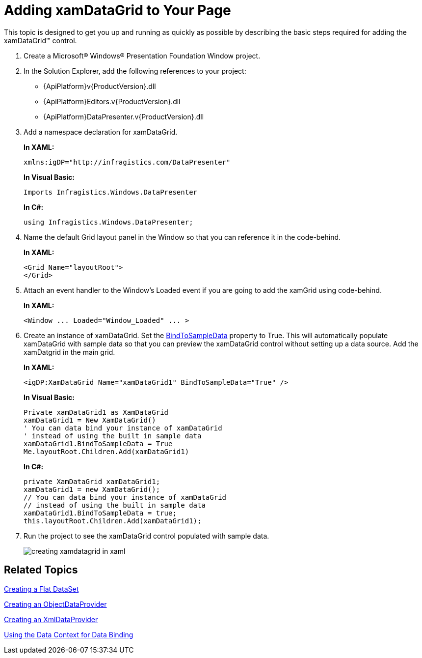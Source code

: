 ﻿////
|metadata|
{
    "name": "xamdatagrid-getting-started-with-xamdatagrid",
    "controlName": ["xamDataGrid"],
    "tags": ["Getting Started"],
    "guid": "{0AD1128D-237A-49E6-A416-E69667BC29BE}",
    "buildFlags": [],
    "createdOn": "2012-01-30T19:39:53.0079547Z"
}
|metadata|
////

= Adding xamDataGrid to Your Page

This topic is designed to get you up and running as quickly as possible by describing the basic steps required for adding the xamDataGrid™ control.

[start=1]
. Create a Microsoft® Windows® Presentation Foundation Window project.

[start=2]
. In the Solution Explorer, add the following references to your project:

** {ApiPlatform}v{ProductVersion}.dll
** {ApiPlatform}Editors.v{ProductVersion}.dll
** {ApiPlatform}DataPresenter.v{ProductVersion}.dll

[start=3]
. Add a namespace declaration for xamDataGrid.
+
*In XAML:*
+
[source,xaml]
----
xmlns:igDP="http://infragistics.com/DataPresenter"
----
+
*In Visual Basic:*
+
[source,vb]
----
Imports Infragistics.Windows.DataPresenter
----
+
*In C#:*
+
[source,csharp]
----
using Infragistics.Windows.DataPresenter;
----

[start=4]
. Name the default Grid layout panel in the Window so that you can reference it in the code-behind.
+
*In XAML:*
+
[source,xaml]
----
<Grid Name="layoutRoot">
</Grid>
----

[start=5]
. Attach an event handler to the Window's Loaded event if you are going to add the xamGrid using code-behind.
+
*In XAML:*
+
[source,xaml]
----
<Window ... Loaded="Window_Loaded" ... >
----

[start=6]
. Create an instance of xamDataGrid. Set the link:{ApiPlatform}datapresenter.v{ProductVersion}~infragistics.windows.datapresenter.datapresenterbase~bindtosampledata.html[BindToSampleData] property to True. This will automatically populate xamDataGrid with sample data so that you can preview the xamDataGrid control without setting up a data source. Add the xamDatgrid in the main grid.
+
*In XAML:*
+
[source,xaml]
----
<igDP:XamDataGrid Name="xamDataGrid1" BindToSampleData="True" />
----
+
*In Visual Basic:*
+
[source,vb]
----
Private xamDataGrid1 as XamDataGrid
xamDataGrid1 = New XamDataGrid()
' You can data bind your instance of xamDataGrid
' instead of using the built in sample data
xamDataGrid1.BindToSampleData = True
Me.layoutRoot.Children.Add(xamDataGrid1)
----
+
*In C#:*
+
[source,csharp]
----
private XamDataGrid xamDataGrid1;
xamDataGrid1 = new XamDataGrid();
// You can data bind your instance of xamDataGrid
// instead of using the built in sample data
xamDataGrid1.BindToSampleData = true;
this.layoutRoot.Children.Add(xamDataGrid1);
----

[start=7]
. Run the project to see the xamDataGrid control populated with sample data.
+
image::images/xamDataGrid_Creating_xamDataGrid_in_XAML_01.png[creating xamdatagrid in xaml]

== Related Topics

link:creating-a-flat-dataset.html[Creating a Flat DataSet]

link:creating-an-objectdataprovider.html[Creating an ObjectDataProvider]

link:creating-an-xmldataprovider.html[Creating an XmlDataProvider]

link:using-the-data-context-for-data-binding.html[Using the Data Context for Data Binding]